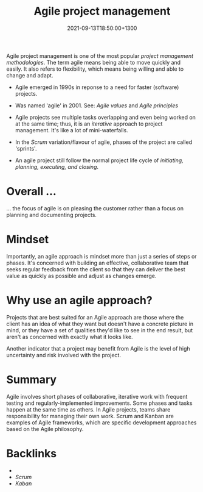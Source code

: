 #+title: Agile project management
#+date: 2021-09-13T18:50:00+1300
#+lastmod: 2021-09-13T18:50:00+1300
#+categories[]: Zettels
#+tags[]: Coursera Project_management Agile

Agile project management is one of the most popular [[{{< ref "202109121956-project-management-methodology" >}}][project management methodologies]]. The term agile means being
able to move quickly and easily. It also refers to flexibility, which means being willing and able to change and adapt.

- Agile emerged in 1990s in reponse to a need for faster (software) projects.

- Was named 'agile' in 2001. See: [[{{< ref "202009042320-agile-development-manifesto-values" >}}][Agile values]] and [[{{< ref "202009042310-agile-development-manifesto-principles" >}}][Agile principles]]

- Agile projects see multiple tasks overlapping and even being worked on at the same time; thus, it is an [[{{< ref "202109121956-project-management-methodology" >}}][iterative]] approach to project management. It's like a lot of mini-waterfalls.

- In the [[{{< ref "202109131858-scrum" >}}][Scrum]] variation/flavour of agile, phases of the project are called 'sprints'.

- An agile project still follow the normal project life cycle of [[{{< ref "202109121327-project-life-cycle" >}}][initiating, planning, executing, and closing]].

* Overall ...
... the focus of agile is on pleasing the customer rather than a focus on planning and documenting projects.

* Mindset
Importantly, an agile approach is mindset more than just a series of steps or phases. It's concerned with building an effective, collaborative team that seeks regular feedback from the client so that they can deliver the best value as quickly as possible and adjust as changes emerge.

* Why use an agile approach?
Projects that are best suited for an Agile approach are those where the client has an idea of what they want but doesn't have a concrete picture in mind, or they have a set of qualities they'd like to see in the end result, but aren't as concerned with exactly what it looks like.

Another indicator that a project may benefit from Agile is the level of high uncertainty and risk involved with the project.

* Summary
Agile involves short phases of collaborative, iterative work with frequent testing and regularly-implemented improvements. Some phases and tasks happen at the same time as others. In Agile projects, teams share responsibility for managing their own work. Scrum and Kanban are examples of Agile frameworks, which are specific development approaches based on the Agile philosophy.


* Backlinks
- 
- [[{{< ref "202109131858-scrum" >}}][Scrum]]
- [[{{< ref "202109141901-kanban" >}}][Kaban]]

